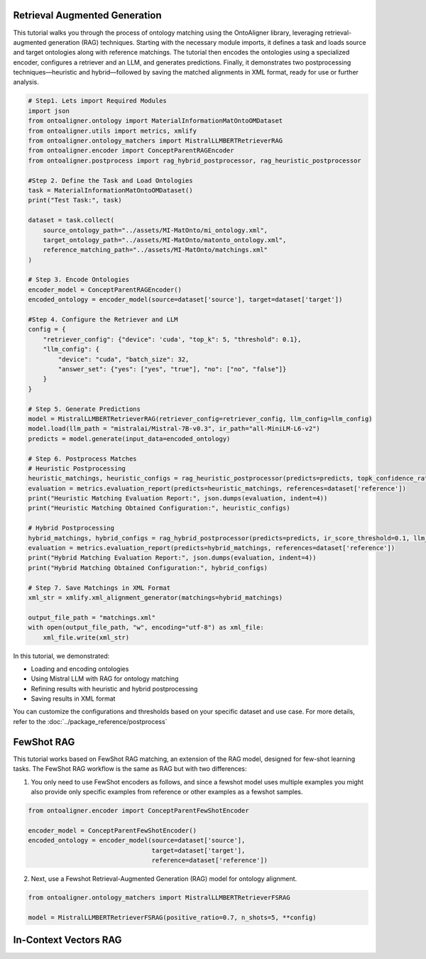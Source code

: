 Retrieval Augmented Generation
================================
This tutorial walks you through the process of ontology matching using the OntoAligner library, leveraging retrieval-augmented generation (RAG) techniques. Starting with the necessary module imports, it defines a task and loads source and target ontologies along with reference matchings. The tutorial then encodes the ontologies using a specialized encoder, configures a retriever and an LLM, and generates predictions. Finally, it demonstrates two postprocessing techniques—heuristic and hybrid—followed by saving the matched alignments in XML format, ready for use or further analysis.

.. code-block:: python

    # Step1. Lets import Required Modules
    import json
    from ontoaligner.ontology import MaterialInformationMatOntoOMDataset
    from ontoaligner.utils import metrics, xmlify
    from ontoaligner.ontology_matchers import MistralLLMBERTRetrieverRAG
    from ontoaligner.encoder import ConceptParentRAGEncoder
    from ontoaligner.postprocess import rag_hybrid_postprocessor, rag_heuristic_postprocessor

    #Step 2. Define the Task and Load Ontologies
    task = MaterialInformationMatOntoOMDataset()
    print("Test Task:", task)

    dataset = task.collect(
        source_ontology_path="../assets/MI-MatOnto/mi_ontology.xml",
        target_ontology_path="../assets/MI-MatOnto/matonto_ontology.xml",
        reference_matching_path="../assets/MI-MatOnto/matchings.xml"
    )

    # Step 3. Encode Ontologies
    encoder_model = ConceptParentRAGEncoder()
    encoded_ontology = encoder_model(source=dataset['source'], target=dataset['target'])

    #Step 4. Configure the Retriever and LLM
    config = {
        "retriever_config": {"device": 'cuda', "top_k": 5, "threshold": 0.1},
        "llm_config": {
            "device": "cuda", "batch_size": 32,
            "answer_set": {"yes": ["yes", "true"], "no": ["no", "false"]}
        }
    }

    # Step 5. Generate Predictions
    model = MistralLLMBERTRetrieverRAG(retriever_config=retriever_config, llm_config=llm_config)
    model.load(llm_path = "mistralai/Mistral-7B-v0.3", ir_path="all-MiniLM-L6-v2")
    predicts = model.generate(input_data=encoded_ontology)

    # Step 6. Postprocess Matches
    # Heuristic Postprocessing
    heuristic_matchings, heuristic_configs = rag_heuristic_postprocessor(predicts=predicts, topk_confidence_ratio=3, topk_confidence_score=3)
    evaluation = metrics.evaluation_report(predicts=heuristic_matchings, references=dataset['reference'])
    print("Heuristic Matching Evaluation Report:", json.dumps(evaluation, indent=4))
    print("Heuristic Matching Obtained Configuration:", heuristic_configs)

    # Hybrid Postprocessing
    hybrid_matchings, hybrid_configs = rag_hybrid_postprocessor(predicts=predicts, ir_score_threshold=0.1, llm_confidence_th=0.8)
    evaluation = metrics.evaluation_report(predicts=hybrid_matchings, references=dataset['reference'])
    print("Hybrid Matching Evaluation Report:", json.dumps(evaluation, indent=4))
    print("Hybrid Matching Obtained Configuration:", hybrid_configs)

    # Step 7. Save Matchings in XML Format
    xml_str = xmlify.xml_alignment_generator(matchings=hybrid_matchings)

    output_file_path = "matchings.xml"
    with open(output_file_path, "w", encoding="utf-8") as xml_file:
        xml_file.write(xml_str)



In this tutorial, we demonstrated:

* Loading and encoding ontologies
* Using Mistral LLM with RAG for ontology matching
* Refining results with heuristic and hybrid postprocessing
* Saving results in XML format

You can customize the configurations and thresholds based on your specific dataset and use case. For more details, refer to the :doc:`../package_reference/postprocess`

FewShot RAG
===============
This tutorial works based on FewShot RAG matching, an extension of the RAG model, designed for few-shot learning tasks. The FewShot RAG workflow is the same as RAG but with two differences:

1. You only need to use FewShot encoders as follows, and since a fewshot model uses multiple examples you might also provide only specific examples from reference or other examples as a fewshot samples.

.. code-block:: python

    from ontoaligner.encoder import ConceptParentFewShotEncoder

    encoder_model = ConceptParentFewShotEncoder()
    encoded_ontology = encoder_model(source=dataset['source'],
                                     target=dataset['target'],
                                     reference=dataset['reference'])

2. Next, use a Fewshot Retrieval-Augmented Generation (RAG) model for ontology alignment.

.. code-block:: python

    from ontoaligner.ontology_matchers import MistralLLMBERTRetrieverFSRAG

    model = MistralLLMBERTRetrieverFSRAG(positive_ratio=0.7, n_shots=5, **config)

In-Context Vectors RAG
==================================
